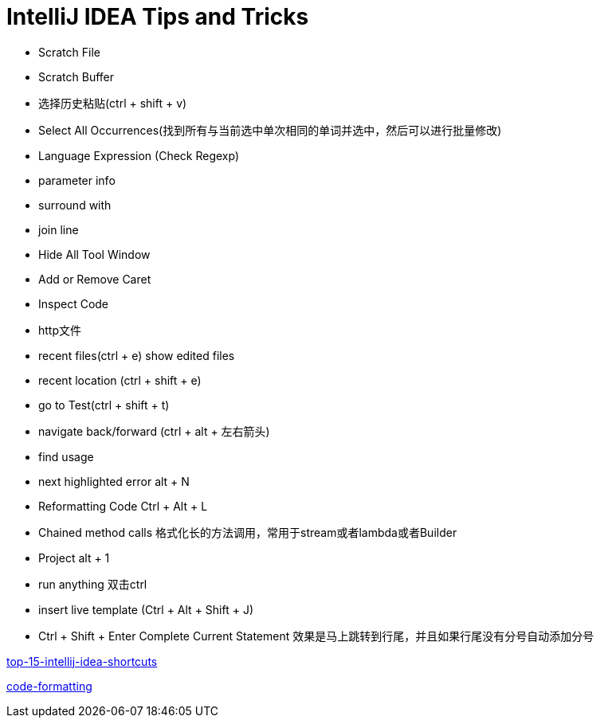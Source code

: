 = IntelliJ IDEA Tips and Tricks

* Scratch File
* Scratch Buffer
* 选择历史粘贴(ctrl + shift + v)
* Select All Occurrences(找到所有与当前选中单次相同的单词并选中，然后可以进行批量修改)
* Language Expression (Check Regexp)
* parameter info
* surround with
* join line
* Hide All Tool Window
* Add or Remove Caret
* Inspect Code
* http文件
* recent files(ctrl + e) show edited files
* recent location (ctrl + shift + e)
* go to Test(ctrl + shift + t)
* navigate back/forward (ctrl + alt + 左右箭头)
* find usage
* next highlighted error   alt + N
* Reformatting Code   Ctrl + Alt + L
* Chained method calls  格式化长的方法调用，常用于stream或者lambda或者Builder
* Project  alt + 1
* run anything                          双击ctrl
* insert live template  (Ctrl + Alt + Shift + J)
* Ctrl + Shift + Enter Complete Current Statement  效果是马上跳转到行尾，并且如果行尾没有分号自动添加分号



https://blog.jetbrains.com/idea/2020/03/top-15-intellij-idea-shortcuts/[top-15-intellij-idea-shortcuts]

https://blog.jetbrains.com/idea/2020/06/code-formatting/[code-formatting]
